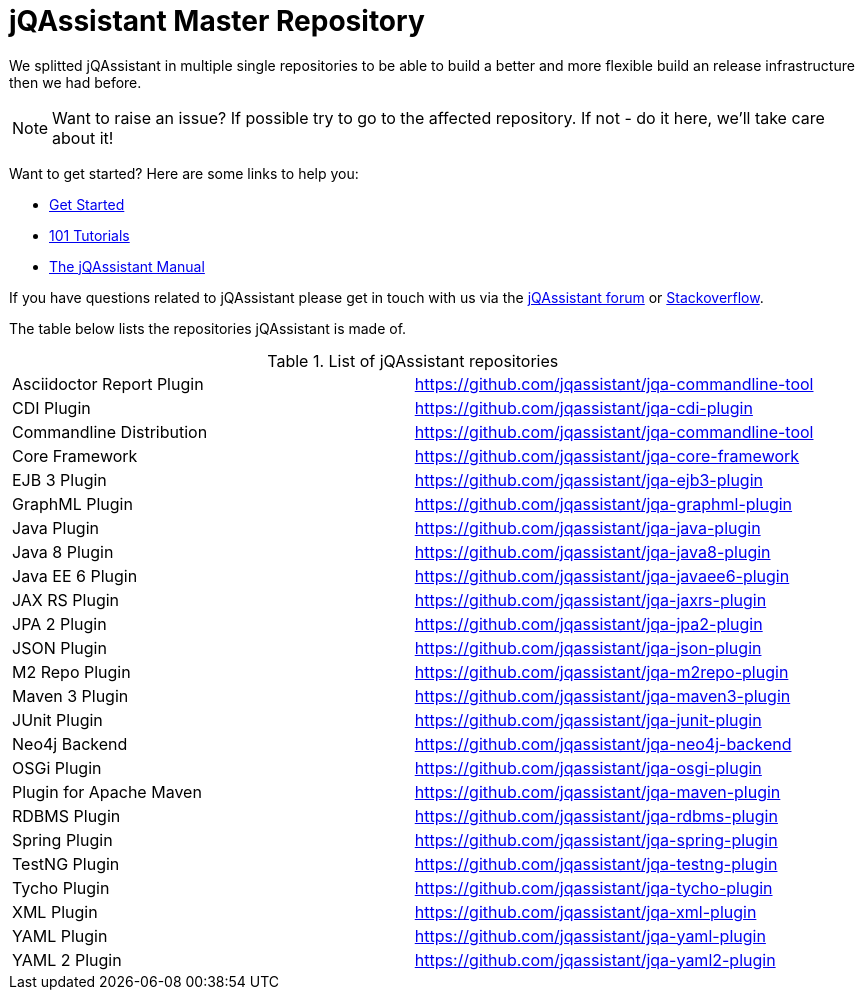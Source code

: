 # jQAssistant Master Repository

We splitted jQAssistant in multiple single repositories to be able to 
build a better and more flexible build an release infrastructure 
then we had before.

NOTE: Want to raise an issue? If possible try to go to the affected repository. If not - do it here, we'll take care about it!

Want to get started? Here are some links to help you:

* https://jqassistant.org/get-started/[Get Started]
* https://101.jqassistant.org/[101 Tutorials]
* https://jqassistant.github.io/jqassistant/doc/[The jQAssistant Manual]


If you have questions related to jQAssistant please get in touch
with us via the https://groups.google.com/forum/#!forum/jqassistant[jQAssistant forum] or https://stackoverflow.com/questions/tagged/jqassistant[Stackoverflow].

The table below lists the repositories jQAssistant is made of.

.List of jQAssistant repositories
|===
| Asciidoctor Report Plugin | https://github.com/jqassistant/jqa-commandline-tool[^]
| CDI Plugin                | https://github.com/jqassistant/jqa-cdi-plugin[^]
| Commandline Distribution  | https://github.com/jqassistant/jqa-commandline-tool[^]
| Core Framework            | https://github.com/jqassistant/jqa-core-framework[^]
| EJB 3 Plugin              | https://github.com/jqassistant/jqa-ejb3-plugin[^]
| GraphML Plugin            | https://github.com/jqassistant/jqa-graphml-plugin[^]
| Java Plugin               | https://github.com/jqassistant/jqa-java-plugin[^]
| Java 8 Plugin             | https://github.com/jqassistant/jqa-java8-plugin[^]
| Java EE 6 Plugin          | https://github.com/jqassistant/jqa-javaee6-plugin[^]
| JAX RS Plugin             | https://github.com/jqassistant/jqa-jaxrs-plugin[^]
| JPA 2 Plugin              | https://github.com/jqassistant/jqa-jpa2-plugin[^]
| JSON Plugin               | https://github.com/jqassistant/jqa-json-plugin[^]
| M2 Repo Plugin            | https://github.com/jqassistant/jqa-m2repo-plugin[^]
| Maven 3 Plugin            | https://github.com/jqassistant/jqa-maven3-plugin[^]
| JUnit Plugin              | https://github.com/jqassistant/jqa-junit-plugin[^]
| Neo4j Backend             | https://github.com/jqassistant/jqa-neo4j-backend[^]
| OSGi Plugin               | https://github.com/jqassistant/jqa-osgi-plugin[^]
| Plugin for Apache Maven   | https://github.com/jqassistant/jqa-maven-plugin[^]
| RDBMS Plugin              | https://github.com/jqassistant/jqa-rdbms-plugin[^]
| Spring Plugin             | https://github.com/jqassistant/jqa-spring-plugin[^]
| TestNG Plugin             | https://github.com/jqassistant/jqa-testng-plugin[^]
| Tycho Plugin              | https://github.com/jqassistant/jqa-tycho-plugin[^]
| XML Plugin                | https://github.com/jqassistant/jqa-xml-plugin[^]
| YAML Plugin               | https://github.com/jqassistant/jqa-yaml-plugin[^]
| YAML 2 Plugin             | https://github.com/jqassistant/jqa-yaml2-plugin[^]
|===
